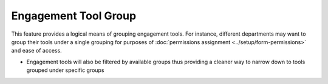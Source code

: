 =====================
Engagement Tool Group
=====================

This feature provides a logical means of grouping engagement tools. For instance, different departments may want to group their tools under a single grouping for purposes of :doc:`permissions assignment <../setup/form-permissions>` and ease of access.

.. image:: ../_static/images/engagement-tool-group-new.png
    :align: center
    :alt: Create Engagement Tool Group

- Engagement tools will also be filtered by available groups thus providing a cleaner way to narrow down to tools grouped under specific groups

.. image:: ../_static/images/engagement-tool-group-filter.png
    :align: center
    :alt: Create Engagement Tool Filter

